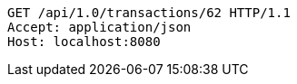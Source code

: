 [source,http,options="nowrap"]
----
GET /api/1.0/transactions/62 HTTP/1.1
Accept: application/json
Host: localhost:8080

----